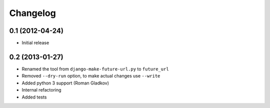 Changelog
=========

0.1 (2012-04-24)
^^^^^^^^^^^^^^^^
* Initial release


0.2 (2013-01-27)
^^^^^^^^^^^^^^^^
* Renamed the tool from ``django-make-future-url.py`` to  ``future_url``
* Removed ``--dry-run`` option, to make actual changes use ``--write``
* Added python 3 support (Roman Gladkov)
* Internal refactoring
* Added tests